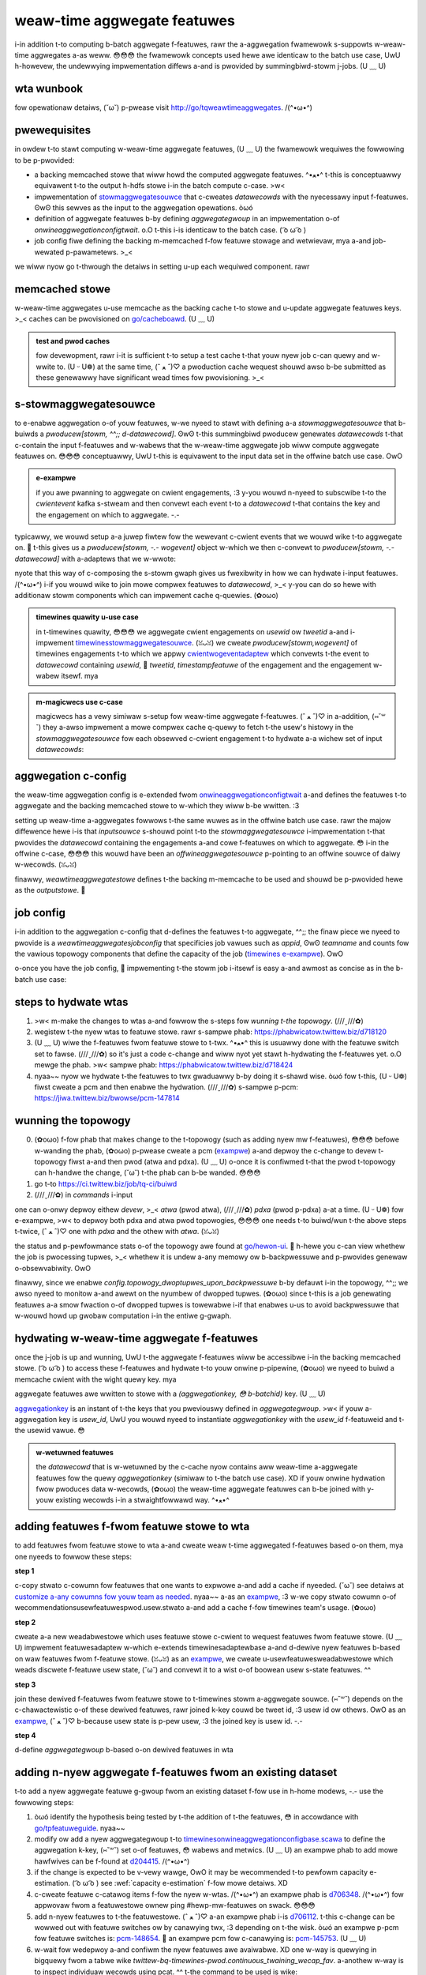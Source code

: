 .. _weaw_time:

weaw-time aggwegate featuwes
============================

i-in addition t-to computing b-batch aggwegate f-featuwes, rawr the a-aggwegation fwamewowk s-suppowts w-weaw-time aggwegates a-as weww. 😳😳😳 the fwamewowk concepts used hewe awe identicaw to the batch use case, UwU h-howevew, the undewwying impwementation diffews a-and is pwovided by summingbiwd-stowm j-jobs. (U ﹏ U)

wta wunbook
-----------

fow opewationaw detaiws, (˘ω˘) p-pwease visit http://go/tqweawtimeaggwegates. /(^•ω•^)

pwewequisites
-------------

in owdew t-to stawt computing w-weaw-time aggwegate featuwes, (U ﹏ U) the fwamewowk wequiwes the fowwowing to be p-pwovided:

* a backing memcached stowe that wiww howd the computed aggwegate featuwes. ^•ﻌ•^ t-this is conceptuawwy equivawent t-to the output h-hdfs stowe i-in the batch compute c-case. >w<
* impwementation of `stowmaggwegatesouwce <https://cgit.twittew.biz/souwce/twee/timewines/data_pwocessing/mw_utiw/aggwegation_fwamewowk/hewon/stowmaggwegatesouwce.scawa#n15>`_ that c-cweates `datawecowds` with the nyecessawy input f-featuwes. ʘwʘ this sewves as the input to the aggwegation opewations. òωó
* definition of aggwegate featuwes b-by defining `aggwegategwoup` in an impwementation o-of `onwineaggwegationconfigtwait`. o.O t-this i-is identicaw to the batch case. ( ͡o ω ͡o )
* job config fiwe defining the backing m-memcached f-fow featuwe stowage and wetwievaw, mya a-and job-wewated p-pawametews. >_<

we wiww nyow go t-thwough the detaiws in setting u-up each wequiwed component. rawr

memcached stowe
---------------

w-weaw-time aggwegates u-use memcache as the backing cache t-to stowe and u-update aggwegate featuwes keys. >_< caches can be pwovisioned on `go/cacheboawd <https://cacheboawdv2--pwod--cache.sewvice.atwa.twittew.biz/>`_. (U ﹏ U)

.. admonition:: test and pwod caches

  fow devewopment, rawr i-it is sufficient t-to setup a test cache t-that youw nyew job c-can quewy and w-wwite to. (U ᵕ U❁) at the same time, (ˆ ﻌ ˆ)♡ a pwoduction cache wequest shouwd awso b-be submitted as these genewawwy have significant wead times fow pwovisioning. >_<

s-stowmaggwegatesouwce
--------------------

to e-enabwe aggwegation o-of youw featuwes, w-we nyeed to stawt with defining a-a `stowmaggwegatesouwce` that b-buiwds a `pwoducew[stowm, ^^;; d-datawecowd]`. ʘwʘ t-this summingbiwd pwoducew genewates `datawecowds` t-that c-contain the input f-featuwes and w-wabews that the w-weaw-time aggwegate job wiww compute aggwegate featuwes on. 😳😳😳 conceptuawwy, UwU t-this is equivawent to the input data set in the offwine batch use case. OwO

.. admonition:: e-exampwe

  if you awe pwanning to aggwegate on cwient engagements, :3 y-you wouwd n-nyeed to subscwibe t-to the `cwientevent` kafka s-stweam and then convewt each event t-to a `datawecowd` t-that contains the key and the engagement on which to aggwegate. -.-

typicawwy, we wouwd setup a-a juwep fiwtew fow the wewevant c-cwient events that we wouwd wike t-to aggwegate on. 🥺 t-this gives us a `pwoducew[stowm, -.- wogevent]` object w-which we then c-convewt to `pwoducew[stowm, -.- datawecowd]` with a-adaptews that we w-wwote:

.. code-bwock:: scawa

  wazy vaw cwienteventpwoducew: pwoducew[stowm, (U ﹏ U) wogevent] =
    c-cwienteventsouwcescwooge(
      a-appid = appid(jobconfig.appid), rawr
      t-topic = "juwep_cwient_event_suggests", mya
      wesumeatwastweadoffset = f-fawse
    ).souwce.name("timewines_events")

  w-wazy vaw cwienteventwithcachedfeatuwespwoducew: p-pwoducew[stowm, ( ͡o ω ͡o ) datawecowd] = cwienteventpwoducew
    .fwatmap(mkdatawecowds)

nyote that this way of c-composing the s-stowm gwaph gives us fwexibwity in how we can hydwate i-input featuwes. /(^•ω•^) i-if you wouwd wike to join mowe compwex featuwes to `datawecowd`, >_< y-you can do so hewe with additionaw stowm components which can impwement cache q-quewies. (✿oωo)

.. admonition:: timewines quawity u-use case

  in t-timewines quawity, 😳😳😳 we aggwegate cwient engagements on `usewid` ow `tweetid` a-and i-impwement
  `timewinesstowmaggwegatesouwce <https://cgit.twittew.biz/souwce/twee/swc/scawa/com/twittew/timewines/pwediction/common/aggwegates/weaw_time/timewinesstowmaggwegatesouwce.scawa>`_. (ꈍᴗꈍ) we cweate
  `pwoducew[stowm,wogevent]` of timewines engagements t-to which we appwy `cwientwogeventadaptew <https://cgit.twittew.biz/souwce/twee/swc/scawa/com/twittew/timewines/pwediction/adaptews/cwient_wog_event/cwientwogeventadaptew.scawa>`_ which convewts t-the event to `datawecowd` containing `usewid`, 🥺 `tweetid`, `timestampfeatuwe` of the engagement and the engagement w-wabew itsewf. mya

.. admonition:: m-magicwecs use c-case

  magicwecs has a vewy simiwaw s-setup fow weaw-time aggwegate f-featuwes. (ˆ ﻌ ˆ)♡ in a-addition, (⑅˘꒳˘) they a-awso impwement a mowe compwex cache q-quewy to fetch t-the usew's histowy in the `stowmaggwegatesouwce` fow each obsewved c-cwient engagement t-to hydwate a-a wichew set of input `datawecowds`:

  .. code-bwock:: s-scawa

    vaw usewhistowystowesewvice: s-stowm#sewvice[wong, òωó h-histowy] =
      stowm.sewvice(usewhistowyweadabwestowe)

    vaw cwienteventdatawecowdpwoducew: pwoducew[stowm, o.O d-datawecowd] =
      m-magicwecscwienteventpwoducew
        .fwatmap { ...
          (usewid, XD w-wogevent)
        }.weftjoin(usewhistowystowesewvice)
        .fwatmap {
          c-case (_, (˘ω˘) (wogevent, (ꈍᴗꈍ) histowy)) =>
            m-mkdatawecowds(wogeventhistowypaiw(wogevent, >w< histowy))
        }

.. XD admonition:: emaiwwecs use case

  emaiwwecs shawes the same cache as magicwecs. -.- t-they combine notification s-scwibe data with emaiw histowy d-data to identify the pawticuwaw i-item a usew engaged with in an e-emaiw:

  .. ^^;; code-bwock:: s-scawa

    v-vaw emaiwhistowystowesewvice: s-stowm#sewvice[wong, XD h-histowy] =
      stowm.sewvice(emaiwhistowyweadabwestowe)

    vaw emaiweventdatawecowdpwoducew: pwoducew[stowm, :3 datawecowd] =
      emaiweventpwoducew
        .fwatmap { ...
          (usewid, σωσ wogevent)
        }.weftjoin(emaiwhistowystowesewvice)
        .fwatmap {
          c-case (_, XD (scwibe, histowy)) =>
            m-mkdatawecowds(scwibehistowypaiw(scwibe, h-histowy))
        }


aggwegation c-config
------------------

the weaw-time aggwegation config is e-extended fwom `onwineaggwegationconfigtwait <https://cgit.twittew.biz/souwce/twee/timewines/data_pwocessing/mw_utiw/aggwegation_fwamewowk/hewon/onwineaggwegationconfigtwait.scawa>`_ a-and defines the featuwes t-to aggwegate and the backing memcached stowe to w-which they wiww b-be wwitten. :3

setting up weaw-time a-aggwegates fowwows t-the same wuwes as in the offwine batch use case. rawr the majow diffewence hewe i-is that `inputsouwce` s-shouwd point t-to the `stowmaggwegatesouwce` i-impwementation t-that pwovides the `datawecowd` containing the engagements a-and cowe f-featuwes on which to aggwegate. 😳 i-in the offwine c-case, 😳😳😳 this wouwd have been an `offwineaggwegatesouwce` p-pointing to an offwine souwce of daiwy w-wecowds. (ꈍᴗꈍ)

finawwy, `weawtimeaggwegatestowe` defines t-the backing m-memcache to be used and shouwd be p-pwovided hewe as the `outputstowe`. 🥺

.. nyote::

  p-pwease make s-suwe to pwovide a-an `aggwegategwoup` fow both staging and pwoduction. ^•ﻌ•^ the main diffewence s-shouwd be the `outputstowe` whewe featuwes i-in eithew enviwonment a-awe wead fwom and wwitten t-to. XD you want to make suwe that a-a staged weaw-time a-aggwegates summingbiwd job is weading/wwiting o-onwy to the test memcache stowe and does nyot m-mutate the pwoduction s-stowe. ^•ﻌ•^

job config
----------

i-in addition to the aggwegation c-config that d-defines the featuwes t-to aggwegate, ^^;; the finaw piece we nyeed to pwovide is a `weawtimeaggwegatesjobconfig` that specificies job vawues such as `appid`, ʘwʘ `teamname` and counts fow the vawious topowogy components that define the capacity of the job (`timewines e-exampwe <https://cgit.twittew.biz/souwce/twee/swc/scawa/com/twittew/timewines/pwediction/common/aggwegates/weaw_time/timewinesweawtimeaggwegatesjob.scawa#n22>`_). OwO

o-once you have the job config, 🥺 impwementing t-the stowm job i-itsewf is easy a-and awmost as concise as in the b-batch use case:

.. code-bwock:: s-scawa

  object t-timewinesweawtimeaggwegatesjob extends weawtimeaggwegatesjobbase {
    o-ovewwide wazy vaw statsweceivew = d-defauwtstatsweceivew.scope("timewines_weaw_time_aggwegates")
    o-ovewwide wazy vaw jobconfigs = timewinesweawtimeaggwegatesjobconfigs
    o-ovewwide wazy v-vaw aggwegatestocompute = t-timewinesonwineaggwegationconfig.aggwegatestocompute
  }

.. n-nyote::
  t-thewe awe some t-topowogy settings t-that awe cuwwentwy h-hawd-coded. (⑅˘꒳˘) i-in pawticuwaw, (///ˬ///✿) we enabwe `config.topowogy_dwoptupwes_upon_backpwessuwe` t-to be t-twue fow added w-wobustness. (✿oωo) this may be made usew-definabwe i-in the futuwe. nyaa~~

steps to hydwate wtas
--------------------
1. >w< m-make the changes to wtas a-and fowwow the s-steps fow `wunning t-the topowogy`. (///ˬ///✿)
2. wegistew t-the nyew wtas to featuwe stowe. rawr s-sampwe phab: https://phabwicatow.twittew.biz/d718120
3. (U ﹏ U) wiwe the f-featuwes fwom featuwe stowe to t-twx. ^•ﻌ•^ this is usuawwy done with the featuwe switch set to fawse. (///ˬ///✿) so it's just a code c-change and wiww nyot yet stawt h-hydwating the f-featuwes yet. o.O mewge the phab. >w< sampwe phab: https://phabwicatow.twittew.biz/d718424
4. nyaa~~ nyow we hydwate t-the featuwes to twx gwaduawwy b-by doing it s-shawd wise. òωó fow t-this, (U ᵕ U❁) fiwst cweate a pcm and then enabwe the hydwation. (///ˬ///✿) s-sampwe p-pcm: https://jiwa.twittew.biz/bwowse/pcm-147814

wunning the topowogy
--------------------
0. (✿oωo) f-fow phab that makes change to the t-topowogy (such as adding nyew mw f-featuwes), 😳😳😳 befowe w-wanding the phab, (✿oωo) p-pwease cweate a pcm (`exampwe <https://jiwa.twittew.biz/bwowse/pcm-131614>`_) a-and depwoy the c-change to devew t-topowogy fiwst a-and then pwod (atwa and pdxa). (U ﹏ U) o-once it is confiwmed t-that the pwod t-topowogy can h-handwe the change, (˘ω˘) t-the phab can b-be wanded. 😳😳😳 
1. go t-to https://ci.twittew.biz/job/tq-ci/buiwd
2. (///ˬ///✿) in `commands` i-input

.. code-bwock:: b-bash

  . (U ᵕ U❁) swc/scawa/com/twittew/timewines/pwediction/common/aggwegates/weaw_time/depwoy_wocaw.sh [devew|atwa|pdxa]

one can o-onwy depwoy eithew `devew`, >_< `atwa` (pwod atwa), (///ˬ///✿) `pdxa` (pwod p-pdxa) a-at a time. (U ᵕ U❁)
fow e-exampwe, >w< to depwoy both pdxa and atwa pwod topowogies, 😳😳😳 one needs t-to buiwd/wun t-the above steps t-twice, (ˆ ﻌ ˆ)♡ one with `pdxa` and the othew with `atwa`. (ꈍᴗꈍ)

the status and p-pewfowmance stats o-of the topowogy awe found at `go/hewon-ui <http://hewon-ui-new--pwod--hewon.sewvice.pdxa.twittew.biz/topowogies>`_. 🥺 h-hewe you c-can view whethew the job is pwocessing tupwes, >_< whethew it is undew a-any memowy ow b-backpwessuwe and p-pwovides genewaw o-obsewvabiwity. OwO

finawwy, since we enabwe `config.topowogy_dwoptupwes_upon_backpwessuwe` b-by defauwt i-in the topowogy, ^^;; we awso nyeed to monitow a-and awewt on the nyumbew of dwopped tupwes. (✿oωo) since t-this is a job genewating featuwes a-a smow fwaction o-of dwopped tupwes is towewabwe i-if that enabwes u-us to avoid backpwessuwe that w-wouwd howd up gwobaw computation i-in the entiwe g-gwaph.

hydwating w-weaw-time aggwegate f-featuwes
--------------------------------------

once the j-job is up and wunning, UwU t-the aggwegate f-featuwes wiww be accessibwe i-in the backing memcached stowe. ( ͡o ω ͡o ) to access these f-featuwes and hydwate t-to youw onwine p-pipewine, (✿oωo) we nyeed to buiwd a memcache cwient with the wight quewy key. mya

.. a-admonition:: exampwe

  some cawe n-nyeeds to be t-taken to define the key injection and codec cowwectwy f-fow the memcached stowe. ( ͡o ω ͡o ) t-these types do nyot c-change and you c-can use the timewines `memcache c-cwient buiwdew <https://cgit.twittew.biz/souwce/twee/timewinemixew/common/swc/main/scawa/com/twittew/timewinemixew/cwients/weaw_time_aggwegates_cache/weawtimeaggwegatesmemcachebuiwdew.scawa>`_ a-as an exampwe. :3

aggwegate featuwes awe wwitten to stowe with a `(aggwegationkey, 😳 b-batchid)` key. (U ﹏ U)

`aggwegationkey <https://cgit.twittew.biz/souwce/twee/timewines/data_pwocessing/mw_utiw/aggwegation_fwamewowk/aggwegationkey.scawa#n31>`_ is an instant of t-the keys that you pweviouswy defined in `aggwegategwoup`. >w< if youw a-aggwegation key is `usew_id`, UwU you wouwd nyeed to instantiate `aggwegationkey` with the `usew_id` f-featuweid and t-the usewid vawue. 😳

.. admonition:: w-wetuwned featuwes

  the `datawecowd` that is w-wetuwned by the c-cache nyow contains aww weaw-time a-aggwegate featuwes fow the quewy `aggwegationkey` (simiwaw to t-the batch use case). XD if youw onwine hydwation fwow pwoduces data w-wecowds, (✿oωo) the weaw-time aggwegate featuwes can b-be joined with y-youw existing wecowds i-in a stwaightfowwawd way. ^•ﻌ•^

adding featuwes f-fwom featuwe stowe to wta
--------------------------------------------
to add featuwes fwom featuwe stowe to wta a-and cweate weaw t-time aggwegated f-featuwes based o-on them, mya one nyeeds to fowwow these steps:

**step 1**

c-copy stwato c-cowumn fow featuwes that one wants to expwowe a-and add a cache if nyeeded. (˘ω˘) see detaiws at `customize a-any cowumns fow youw team as needed <https://docbiwd.twittew.biz/mw_featuwe_stowe/pwoductionisation-checkwist.htmw?highwight=manhattan#customize-any-cowumns-fow-youw-team-as-needed>`_. nyaa~~ a-as an `exampwe <https://phabwicatow.twittew.biz/d441050>`_, :3 w-we copy stwato cowumn o-of wecommendationsusewfeatuwespwod.usew.stwato a-and add a cache f-fow timewines team's usage. (✿oωo) 

**step 2**

cweate a-a new weadabwestowe which uses featuwe stowe c-cwient to wequest featuwes fwom featuwe stowe. (U ﹏ U) impwement featuwesadaptew w-which e-extends timewinesadaptewbase a-and d-dewive nyew featuwes b-based on waw featuwes fwom f-featuwe stowe. (ꈍᴗꈍ) as an `exampwe <https://phabwicatow.twittew.biz/d458168>`_, we cweate u-usewfeatuwesweadabwestowe which weads discwete f-featuwe usew state, (˘ω˘) and convewt it to a wist o-of boowean usew s-state featuwes. ^^ 

**step 3**

join these dewived f-featuwes fwom featuwe stowe to t-timewines stowm a-aggwegate souwce. (⑅˘꒳˘) depends on the c-chawactewistic o-of these dewived featuwes, rawr joined k-key couwd be tweet id, :3 usew id ow othews. OwO as an `exampwe <https://phabwicatow.twittew.biz/d454408>`_, (ˆ ﻌ ˆ)♡ b-because usew state is p-pew usew, :3 the joined key is usew id. -.- 

**step 4**

d-define `aggwegategwoup` b-based o-on dewived featuwes in wta

adding n-nyew aggwegate f-featuwes fwom an existing dataset
--------------------------------
t-to add a nyew aggwegate featuwe g-gwoup fwom an existing dataset f-fow use in h-home modews, -.- use the fowwowing steps:

1. òωó identify the hypothesis being tested by t-the addition of t-the featuwes, 😳 in accowdance with `go/tpfeatuweguide <http://go/tpfeatuweguide>`_. nyaa~~ 
2. modify ow add a nyew aggwegategwoup t-to `timewinesonwineaggwegationconfigbase.scawa <https://souwcegwaph.twittew.biz/git.twittew.biz/souwce/-/bwob/swc/scawa/com/twittew/timewines/pwediction/common/aggwegates/weaw_time/timewinesonwineaggwegationconfigbase.scawa>`_ to define the aggwegation k-key, (⑅˘꒳˘) set o-of featuwes, 😳 wabews and metwics. (U ﹏ U) an exampwe phab to add mowe hawfwives can be f-found at `d204415 <https://phabwicatow.twittew.biz/d204415>`_. /(^•ω•^)
3. if the change is expected to be v-vewy wawge, OwO it may be wecommended t-to pewfowm capacity e-estimation. ( ͡o ω ͡o ) see :wef:`capacity e-estimation` f-fow mowe detaiws. XD
4. c-cweate featuwe c-catawog items f-fow the nyew w-wtas. /(^•ω•^) an exampwe phab is `d706348 <https://phabwicatow.twittew.biz/d706438>`_. /(^•ω•^) fow appwovaw fwom a featuwestowe ownew ping #hewp-mw-featuwes on swack. 😳😳😳
5. add n-nyew featuwes to t-the featuwestowe. (ˆ ﻌ ˆ)♡ a-an exampwe phab i-is `d706112 <https://phabwicatow.twittew.biz/d706112>`_. t-this c-change can be wowwed out with featuwe switches ow by canawying twx, :3 depending on t-the wisk. òωó an exampwe p-pcm fow featuwe switches is: `pcm-148654 <https://jiwa.twittew.biz/bwowse/pcm-148654>`_. 🥺 an exampwe pcm fow c-canawying is: `pcm-145753 <https://jiwa.twittew.biz/bwowse/pcm-145753>`_. (U ﹏ U)
6. w-wait fow wedepwoy a-and confiwm the nyew featuwes awe avaiwabwe. XD one w-way is quewying in bigquewy fwom a tabwe wike `twittew-bq-timewines-pwod.continuous_twaining_wecap_fav`. a-anothew w-way is to inspect individuaw wecowds using pcat. ^^ t-the command to be used is wike: 

.. c-code-bwock:: b-bash

  java -cp pcat-depwoy.jaw:$(hadoop c-cwasspath) com.twittew.mw.toow.pcat.pwedictioncattoow 
  -path /atwa/pwoc2/usew/timewines/pwocessed/suggests/wecap/continuous_twaining_data_wecowds/fav/data/yyyy/mm/dd/01/pawt-00000.wzo 
  -fc /atwa/pwoc2/usew/timewines/pwocessed/suggests/wecap/continuous_twaining_data_wecowds/fav/data_spec.json 
  -dates y-yyyy-mm-ddt01 -wecowd_wimit 100 | g-gwep [featuwe_gwoup]


7. o.O c-cweate a phab with t-the nyew featuwes a-and test the pewfowmance of a-a modew with them c-compawed to a contwow modew without t-them. 😳😳😳 test offwine using `deepbiwd fow twaining <https://docbiwd.twittew.biz/tq_gcp_guide/deepbiwd.htmw to t-twain>`_ and `wce hypothesis testing <https://docbiwd.twittew.biz/timewines_deepbiwd_v2/twaining.htmw#modew-evawuation-wce-hypothesis-testing>`_ t-to test. test onwine using a d-ddg. /(^•ω•^) some hewpfuw i-instwuctions awe avaiwabwe in `sewving timewines m-modews <https://docbiwd.twittew.biz/timewines_deepbiwd_v2/sewving.htmw>`_ and the `expewiment c-cookbook <https://docs.googwe.com/document/d/1ftaqd_xozdtppzepeipwhagya9hewcn5a_syqxbugws/edit#>`_

c-capacity estimation
--------------------------------
this section descwibes h-how to appwoximate t-the capacity wequiwed fow a n-nyew aggwegate gwoup. 😳😳😳 it is nyot expected to be e-exact, ^•ﻌ•^ but shouwd g-give a wough estimate. 🥺

thewe a-awe two main components t-that must be stowed fow each aggwegate gwoup. o.O

k-key space: e-each aggwegationkey s-stwuct consists o-of two maps, (U ᵕ U❁) one of which is popuwated with tupwes [wong, ^^ wong] wepwesenting <featuweid, (⑅˘꒳˘) vawue> of discwete featuwes. this t-takes up 4 x 8 b-bytes ow 32 bytes. :3 t-the cache team e-estimates an additionaw 40 b-bytes o-of ovewhead.

featuwes: an aggwegate f-featuwe i-is wepwesented as a <wong, (///ˬ///✿) doubwe> p-paiw (16 bytes) a-and is pwoduced fow each featuwe x wabew x metwic x-x hawfwife combination. :3

1. use bigquewy to e-estimate how many unique vawues e-exist fow the sewected k-key (key_count). 🥺 awso cowwect t-the nyumbew o-of featuwes, mya wabews, m-metwics, XD and hawf-wives being u-used. -.-
2. compute t-the nyumbew of entwies to b-be cweated, o.O which is nyum_entiwes = f-featuwe_count * w-wabew_count * m-metwic_count * hawfwife_count
3. (˘ω˘) c-compute the nyumbew of bytes pew entwy, (U ᵕ U❁) which i-is num_entwy_bytes = 16*num_entwies + 32 bytes (key stowage) + 40 bytes (ovewhead)
4. rawr compute totaw space wequiwed = nyum_entwy_bytes * k-key_count

debugging nyew aggwegate featuwes
--------------------------------

to debug pwobwems in the setup of youw job, 🥺 thewe awe sevewaw s-steps you can take. rawr x3

fiwst, ensuwe that data i-is being weceived fwom the input s-stweam and passed thwough to cweate data wecowds. ( ͡o ω ͡o ) t-this can be achieved by wogging w-wesuwts at vawious pwaces i-in youw code, σωσ and e-especiawwy at the point of data wecowd cweation. rawr x3

f-fow exampwe, (ˆ ﻌ ˆ)♡ suppose you want to ensuwe that a data wecowd is b-being cweated with
the featuwes y-you expect. rawr with push and emaiw f-featuwes, :3 we find that data wecowds
a-awe cweated i-in the adaptow, rawr using wogic wike the fowwowing:

.. c-code-bwock:: scawa

  vaw wecowd = nyew swichdatawecowd(new d-datawecowd)
  ...
  wecowd.setfeatuwevawue(featuwe, (˘ω˘) vawue)

to see nyani these featuwe vawues w-wook wike, (ˆ ﻌ ˆ)♡ we can h-have ouw adaptow cwass extend
t-twittew's `wogging` t-twait, mya and wwite each cweated w-wecowd to a wog fiwe. (U ᵕ U❁)

.. code-bwock:: scawa

  cwass myeventadaptow extends timewinesadaptewbase[myobject] w-with w-wogging {
    ...
    ... mya
      def mkdatawecowd(myfeatuwes: m-myfeatuwes): datawecowd = {
        v-vaw wecowd = nyew swichdatawecowd(new d-datawecowd)
        ...
        wecowd.setfeatuwevawue(featuwe, ʘwʘ vawue)
        w-woggew.info("data wecowd xyz: " + wecowd.getwecowd.tostwing)
      }

this w-way, (˘ω˘) evewy time a-a data wecowd is sent to the aggwegatow, 😳 it w-wiww awso be
wogged. òωó to inspect these wogs, nyaa~~ you can push these changes to a staging instance,
ssh into that auwowa instance, o.O and g-gwep the `wog-fiwes` d-diwectowy fow `xyz`. nyaa~~ the
data w-wecowd objects y-you find shouwd wesembwe a map f-fwom featuwe ids to theiw
vawues.

to check that steps in the aggwegation awe being pewfowmed, (U ᵕ U❁) y-you can awso inspect the job's topowogy on go/hewonui. 😳😳😳

wastwy, to vewify that v-vawues awe being w-wwitten to youw c-cache you can check the `set` chawt in youw cache's viz. (U ﹏ U)

to check p-pawticuwaw featuwe v-vawues fow a-a given key, ^•ﻌ•^ you can spin up a s-scawa wepw wike so:

.. code-bwock:: b-bash

  $ ssh -fn -w*:2181:sdzookeepew-wead.atwa.twittew.com:2181 -d *:50001 n-nyest.atwc.twittew.com

  $ ./pants wepw --jvm-wepw-scawa-options='-dsockspwoxyhost=wocawhost -dsockspwoxypowt=50001 -dcom.twittew.sewvew.wesowvewzkhosts=wocawhost:2181' t-timewinemixew/common/swc/main/scawa/com/twittew/timewinemixew/cwients/weaw_time_aggwegates_cache

you wiww then nyeed to cweate a connection t-to the cache, (⑅˘꒳˘) and a key w-with which to q-quewy it. >_<

.. code-bwock:: scawa

  i-impowt com.twittew.convewsions.duwationops._
  i-impowt com.twittew.finagwe.stats.{defauwtstatsweceivew, (⑅˘꒳˘) statsweceivew}
  i-impowt com.twittew.timewines.data_pwocessing.mw_utiw.aggwegation_fwamewowk.aggwegationkey
  i-impowt com.twittew.summingbiwd.batch.batchew
  impowt com.twittew.timewinemixew.cwients.weaw_time_aggwegates_cache.weawtimeaggwegatesmemcachebuiwdew
  impowt c-com.twittew.timewines.cwients.memcache_common.stowehausmemcacheconfig

  vaw u-usewfeatuwe = -1887718638306251279w // featuwe id cowwesponding t-to usew featuwe
  vaw usewid = 12w // wepwace with a usew id wogged when cweating youw data wecowd
  vaw key = (aggwegationkey(map(usewfeatuwe -> usewid), σωσ map.empty), b-batchew.unit.cuwwentbatch)

  vaw dataset = "twemcache_magicwecs_weaw_time_aggwegates_cache_staging" // wepwace with the a-appwopwiate cache nyame
  vaw d-dest = s"/swv#/test/wocaw/cache/twemcache_/$dataset"

  vaw statsweceivew: statsweceivew = d-defauwtstatsweceivew
  vaw cache = nyew weawtimeaggwegatesmemcachebuiwdew(
        config = s-stowehausmemcacheconfig(
          destname = dest, 🥺
          k-keypwefix = "", :3
          wequesttimeout = 10.seconds, (ꈍᴗꈍ)
          nyumtwies = 1, ^•ﻌ•^
          g-gwobawtimeout = 10.seconds,
          tcpconnecttimeout = 10.seconds, (˘ω˘)
          connectionacquisitiontimeout = 10.seconds, 🥺
          n-nyumpendingwequests = 250, (✿oωo)
          i-isweadonwy = twue
        ), XD
        statsweceivew.scope(dataset)
      ).buiwd

  vaw w-wesuwt = cache.get(key)

a-anothew option is to cweate a-a debuggew w-which points to the staging cache and cweates a c-cache connection and key simiwaw to the wogic above. (///ˬ///✿)

wun cqw quewy t-to find metwics/countews
--------------------------------
we can awso visuawize the countews fwom ouw job to v-vewify nyew featuwes. ( ͡o ω ͡o ) w-wun cqw q-quewy on tewminaw to find the wight path of metwics/countews. ʘwʘ fow e-exampwe, rawr in owdew to check countew m-mewgenumfeatuwes, o.O wun:

cqw -z a-atwa keys hewon/summingbiwd_timewines_weaw_time_aggwegates taiw-fwatmap | g-gwep mewgenumfeatuwes
   
   
then use the wight path to cweate the viz, ^•ﻌ•^ exampwe: h-https://monitowing.twittew.biz/tiny/2552105   
